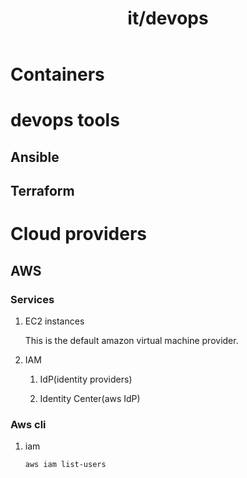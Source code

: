 #+title: it/devops
* Containers
* devops tools
** Ansible
** Terraform
* Cloud providers
** AWS
*** Services
**** EC2 instances
This is the default amazon virtual machine provider.
**** IAM
***** IdP(identity providers)
***** Identity Center(aws IdP)
*** Aws cli
**** iam
#+begin_src bash
aws iam list-users
#+end_src
